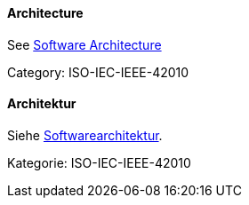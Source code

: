 // tag::EN[]

==== Architecture

See <<term-software-architecture,Software Architecture>>

Category: ISO-IEC-IEEE-42010

// end::EN[]

// tag:DE[]
==== Architektur

Siehe <<term-software-architecture,Softwarearchitektur>>.

Kategorie: ISO-IEC-IEEE-42010

// end::DE[]
